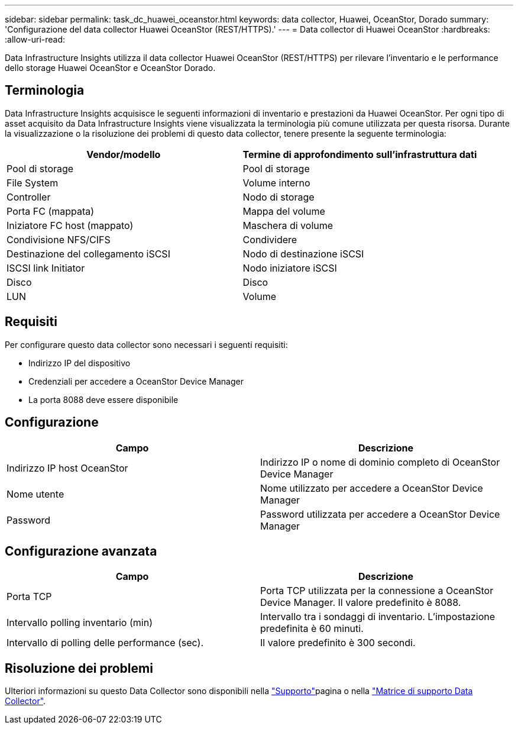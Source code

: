 ---
sidebar: sidebar 
permalink: task_dc_huawei_oceanstor.html 
keywords: data collector, Huawei, OceanStor, Dorado 
summary: 'Configurazione del data collector Huawei OceanStor (REST/HTTPS).' 
---
= Data collector di Huawei OceanStor
:hardbreaks:
:allow-uri-read: 


[role="lead"]
Data Infrastructure Insights utilizza il data collector Huawei OceanStor (REST/HTTPS) per rilevare l'inventario e le performance dello storage Huawei OceanStor e OceanStor Dorado.



== Terminologia

Data Infrastructure Insights acquisisce le seguenti informazioni di inventario e prestazioni da Huawei OceanStor. Per ogni tipo di asset acquisito da Data Infrastructure Insights viene visualizzata la terminologia più comune utilizzata per questa risorsa. Durante la visualizzazione o la risoluzione dei problemi di questo data collector, tenere presente la seguente terminologia:

[cols="2*"]
|===
| Vendor/modello | Termine di approfondimento sull'infrastruttura dati 


| Pool di storage | Pool di storage 


| File System | Volume interno 


| Controller | Nodo di storage 


| Porta FC (mappata) | Mappa del volume 


| Iniziatore FC host (mappato) | Maschera di volume 


| Condivisione NFS/CIFS | Condividere 


| Destinazione del collegamento iSCSI | Nodo di destinazione iSCSI 


| ISCSI link Initiator | Nodo iniziatore iSCSI 


| Disco | Disco 


| LUN | Volume 
|===


== Requisiti

Per configurare questo data collector sono necessari i seguenti requisiti:

* Indirizzo IP del dispositivo
* Credenziali per accedere a OceanStor Device Manager
* La porta 8088 deve essere disponibile




== Configurazione

[cols="2*"]
|===
| Campo | Descrizione 


| Indirizzo IP host OceanStor | Indirizzo IP o nome di dominio completo di OceanStor Device Manager 


| Nome utente | Nome utilizzato per accedere a OceanStor Device Manager 


| Password | Password utilizzata per accedere a OceanStor Device Manager 
|===


== Configurazione avanzata

[cols="2*"]
|===
| Campo | Descrizione 


| Porta TCP | Porta TCP utilizzata per la connessione a OceanStor Device Manager. Il valore predefinito è 8088. 


| Intervallo polling inventario (min) | Intervallo tra i sondaggi di inventario. L'impostazione predefinita è 60 minuti. 


| Intervallo di polling delle performance (sec). | Il valore predefinito è 300 secondi. 
|===


== Risoluzione dei problemi

Ulteriori informazioni su questo Data Collector sono disponibili nella link:concept_requesting_support.html["Supporto"]pagina o nella link:reference_data_collector_support_matrix.html["Matrice di supporto Data Collector"].
